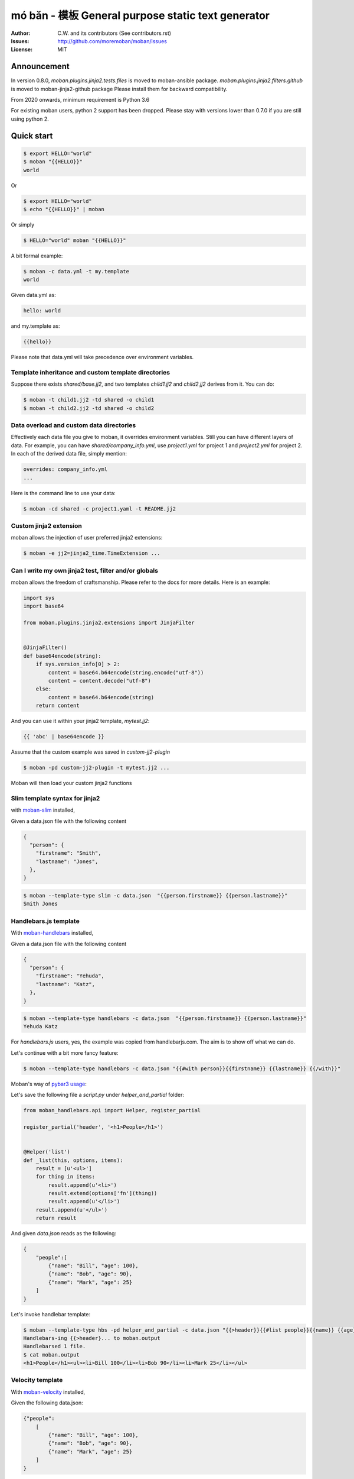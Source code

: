 ================================================================================
mó bǎn - 模板 General purpose static text generator
================================================================================

.. image:: https://raw.githubusercontent.com/pyexcel/pyexcel.github.io/master/images/patreon.png
   :target: https://www.patreon.com/chfw

.. image:: https://api.travis-ci.org/moremoban/moban.svg?branch=master
   :target: http://travis-ci.org/moremoban/moban

.. image:: https://dev.azure.com/moremoban/moban/_apis/build/status/moremoban.moban
   :target: https://dev.azure.com/moremoban/moban/_build?definitionId=1&_a=summary

.. image:: https://codecov.io/gh/moremoban/moban/branch/master/graph/badge.svg
    :target: https://codecov.io/gh/moremoban/moban

.. image:: https://badge.fury.io/py/moban.svg
   :target: https://pypi.org/project/moban

.. image:: https://pepy.tech/badge/moban
   :target: https://pepy.tech/project/moban

.. image:: https://readthedocs.org/projects/moban/badge/?version=latest
    :target: http://moban.readthedocs.org/en/latest/

.. image:: https://img.shields.io/gitter/room/gitterHQ/gitter.svg
   :target: https://gitter.im/chfw_moban/Lobby

:Author: C.W. and its contributors (See contributors.rst)
:Issues: http://github.com/moremoban/moban/issues
:License: MIT


Announcement
================================================================================


In version 0.8.0, `moban.plugins.jinja2.tests.files` is moved to moban-ansible
package. `moban.plugins.jinja2.filters.github` is moved to moban-jinja2-github
package Please install them for backward compatibility.


From 2020 onwards, minimum requirement is Python 3.6


For existing moban users, python 2 support has been dropped. Please stay with
versions lower than 0.7.0 if you are still using python 2.




Quick start
================================================================================


.. code-block:: bash

    $ export HELLO="world"
    $ moban "{{HELLO}}"
    world

Or

.. code-block:: bash

    $ export HELLO="world"
    $ echo "{{HELLO}}" | moban

Or simply

.. code-block:: bash

    $ HELLO="world" moban "{{HELLO}}"


A bit formal example:

.. code-block:: bash

    $ moban -c data.yml -t my.template
    world

Given data.yml as:

.. code-block:: bash

    hello: world

and my.template as:



.. code-block:: bash

    {{hello}}



Please note that data.yml will take precedence over environment variables.

Template inheritance and custom template directories
-------------------------------------------------------

Suppose there exists `shared/base.jj2`, and two templates `child1.jj2` and
`child2.jj2` derives from it. You can do:

.. code-block:: bash

    $ moban -t child1.jj2 -td shared -o child1
    $ moban -t child2.jj2 -td shared -o child2

Data overload and custom data directories
---------------------------------------------

Effectively each data file you give to moban, it overrides environment variables.
Still you can have different layers of data. For example, you can have
`shared/company_info.yml`,  use `project1.yml` for project 1 and
`project2.yml` for project 2. In each of the derived data file, simply mention:

.. code-block:: bash

   overrides: company_info.yml
   ...

Here is the command line to use your data:

.. code-block:: bash

   $ moban -cd shared -c project1.yaml -t README.jj2

Custom jinja2 extension
---------------------------

moban allows the injection of user preferred jinja2 extensions:

.. code-block:: bash

   $ moban -e jj2=jinja2_time.TimeExtension ...

Can I write my own jinja2 test, filter and/or globals
-----------------------------------------------------------

moban allows the freedom of craftsmanship. Please refer to the docs for more
details. Here is an example:

.. code-block:: python

   import sys
   import base64
   
   from moban.plugins.jinja2.extensions import JinjaFilter
   
   
   @JinjaFilter()
   def base64encode(string):
       if sys.version_info[0] > 2:
           content = base64.b64encode(string.encode("utf-8"))
           content = content.decode("utf-8")
       else:
           content = base64.b64encode(string)
       return content

And you can use it within your jinja2 template, `mytest.jj2`:



.. code-block:: python

      {{ 'abc' | base64encode }}


Assume that the custom example was saved in `custom-jj2-plugin`

.. code-block:: bash

   $ moban -pd custom-jj2-plugin -t mytest.jj2 ...

Moban will then load your custom jinja2 functions

Slim template syntax for jinja2
---------------------------------

with `moban-slim <https://github.com/moremoban/moban-slim>`_ installed,

Given a data.json file with the following content

.. code-block::

    {
      "person": {
        "firstname": "Smith",
        "lastname": "Jones",
      },
    }

.. code-block:: bash


   $ moban --template-type slim -c data.json  "{{person.firstname}} {{person.lastname}}"
   Smith Jones

Handlebars.js template
----------------------------

With `moban-handlebars <https://github.com/moremoban/moban-handlebars>`_
installed,

Given a data.json file with the following content

.. code-block::

    {
      "person": {
        "firstname": "Yehuda",
        "lastname": "Katz",
      },
    }


.. code-block:: bash


   $ moban --template-type handlebars -c data.json  "{{person.firstname}} {{person.lastname}}"
   Yehuda Katz

For `handlebars.js` users, yes, the example was copied from handlebarjs.com. The
aim is to show off what we can do.

Let's continue with a bit more fancy feature:



.. code-block:: bash

   $ moban --template-type handlebars -c data.json "{{#with person}}{{firstname}} {{lastname}} {{/with}}"


Moban's way of `pybar3 usage <https://github.com/wbond/pybars3#usage>`_:

Let's save the following file a `script.py` under `helper_and_partial` folder:

.. code-block:: python

   from moban_handlebars.api import Helper, register_partial

   register_partial('header', '<h1>People</h1>')


   @Helper('list')
   def _list(this, options, items):
       result = [u'<ul>']
       for thing in items:
           result.append(u'<li>')
           result.extend(options['fn'](thing))
           result.append(u'</li>')
       result.append(u'</ul>')
       return result

And given `data.json` reads as the following:

.. code-block::

   {
       "people":[
           {"name": "Bill", "age": 100},
           {"name": "Bob", "age": 90},
           {"name": "Mark", "age": 25}
       ]
   }

Let's invoke handlebar template:


.. code-block:: bash

   $ moban --template-type hbs -pd helper_and_partial -c data.json "{{>header}}{{#list people}}{{name}} {{age}}{{/list}}"
   Handlebars-ing {{>header}... to moban.output
   Handlebarsed 1 file.
   $ cat moban.output
   <h1>People</h1><ul><li>Bill 100</li><li>Bob 90</li><li>Mark 25</li></ul>


Velocity template
----------------------------

With `moban-velocity <https://github.com/moremoban/moban-velocity>`_
installed,

Given the following data.json:

.. code-block::

   {"people":
       [
           {"name": "Bill", "age": 100},
           {"name": "Bob", "age": 90},
           {"name": "Mark", "age": 25}
       ]
   }

And given the following velocity.template:

.. code-block::

   Old people:
   #foreach ($person in $people)
    #if($person.age > 70)
     $person.name
    #end
   #end
   
   Third person is $people[2].name

**moban** can do the template:

.. code-block:: bash

   $ moban --template-type velocity -c data.json -t velocity.template
   Old people:

   Bill
 
   Bob
 
 
   Third person is Mark



Can I write my own template engine?
--------------------------------------

Yes and please check for `more details <https://github.com/moremoban/moban/tree/dev/tests/regression_tests/level-7-b-template-engine-plugin>`_.

Given the following template type function, and saved in custom-plugin dir:

.. code-block:: python

   from moban.core.content_processor import ContentProcessor
   
   
   @ContentProcessor("de-duplicate", "De-duplicating", "De-duplicated")
   def de_duplicate(content: str) -> str:
       lines = content.split(b'\n')
       new_lines = []
       for line in lines:
           if line not in new_lines:
               new_lines.append(line)
       return b'\n'.join(new_lines)


You can start using it like this:

.. code-block:: bash

   $ moban --template-type de-duplicate -pd custom-plugin -t duplicated_content.txt


TOML data format
----------------------

`moban-anyconfig <https://github.com/moremoban/moban-anyconfig>`_ should be installed first.

Given the following toml file, sample.toml:

.. code-block::

   title = "TOML Example"
   [owner]
   name = "Tom Preston-Werner"


You can do:


.. code-block:: bash

   $ moban -c sample.toml "{{owner.name}} made {{title}}"
   Tom Preston-Werner made TOML Example

Not limited to toml, you can supply moban with the following data formats:

.. csv-table:: Always supported formats, quoting from python-anyconfig
   :header: "Format", "Type", "Requirement"
   :widths: 15, 10, 40

   JSON, json, ``json`` (standard lib) or ``simplejson``
   Ini-like, ini, ``configparser`` (standard lib)
   Pickle, pickle, ``pickle`` (standard lib)
   XML, xml, ``ElementTree`` (standard lib)
   Java properties, properties, None (native implementation with standard lib)
   B-sh, shellvars, None (native implementation with standard lib)

For any of the following data formats, you elect to install by yourself.

.. csv-table:: Supported formats by pluggable backend modules
   :header: "Format", "Type", "Required backend"
   :widths: 15, 10, 40

   Amazon Ion, ion, ``anyconfig-ion-backend`` 
   BSON, bson, ``anyconfig-bson-backend`` 
   CBOR, cbor, ``anyconfig-cbor-backend``  or ``anyconfig-cbor2-backend`` 
   ConifgObj, configobj, ``anyconfig-configobj-backend`` 
   MessagePack, msgpack, ``anyconfig-msgpack-backend``

Or you could choose to install all:

.. code-block:: bash

   $ pip install moban-anyconfig[all-backends]

**Why not to use python-anyconfig itself, but yet another package?**

moban gives you a promise of any location which `python-anyconfig` does not support.

**Why do it mean 'any location'?**

Thanks to `pyfilesystem 2 <https://github.com/PyFilesystem/pyfilesystem2>`_,
moban is able to read data back from `git repo <https://github.com/moremoban/gitfs2>`_, `pypi <https://github.com/moremoban/pypifs>`_ package, `http(s) <https://github.com/moremoban/httpfs>`_, zip,
tar, ftp, `s3 <https://github.com/PyFilesystem/s3fs>`_ or `you name it <https://www.pyfilesystem.org/page/index-of-filesystems/>`_.


Templates and configuration files over HTTP(S)
================================================================================

`httpfs <https://github.com/moremoban/httpfs>`_ should be installed first.

With httpfs, `moban`_ can access any files over http(s) as its
template or data file:

.. code-block:: bash

    $ moban -t 'https://raw.githubusercontent.com/moremoban/pypi-mobans/dev/templates/_version.py.jj2'\
      -c 'https://raw.githubusercontent.com/moremoban/pypi-mobans/dev/config/data.yml'\
      -o _version.py


.. _moban: https://github.com/moremoban/moban

In an edge case, if github repo's public url is given,
this github repo shall not have sub repos. This library will fail to
translate sub-repo as url. No magic.

Templates and configuration files in a git repo
================================================================================

`gitfs2 <https://github.com/moremoban/gitfs2>`_ is optional since v0.7.0 but was
installed by default since v0.6.1

You can do the following with moban:

.. code-block:: bash

    $ moban -t 'git://github.com/moremoban/pypi-mobans.git!/templates/_version.py.jj2' \
            -c 'git://github.com/moremoban/pypi-mobans.git!/config/data.yml' \
            -o _version.py
    Info: Found repo in /Users/jaska/Library/Caches/gitfs2/repos/pypi-mobans
    Templating git://github.com/moremoban/pypi-mobans.git!/templates/_version.py.jj2 to _version.py
    Templated 1 file.
    $ cat _version.py
    __version__ = "0.1.1rc3"
    __author__ = "C.W."


Templates and configuration files in a python package
================================================================================

`pypifs <https://github.com/moremoban/pypifs>`_ is optional since v0.7.0 but
was installed by default since v0.6.1

You can do the following with moban:

.. code-block:: bash

    $ moban -t 'pypi://pypi-mobans-pkg/resources/templates/_version.py.jj2' \
            -c 'pypi://pypi-mobans-pkg/resources/config/data.yml' \
            -o _version.py
    Collecting pypi-mobans-pkg
    ....
    Installing collected packages: pypi-mobans-pkg
    Successfully installed pypi-mobans-pkg-0.0.7
    Templating pypi://pypi-mobans-pkg/resources/templates/_version.py.jj2 to _version.py
    Templated 1 file.
    $ cat _version.py
    __version__ = "0.1.1rc3"
    __author__ = "C.W."

Work with S3 and other cloud based file systems
================================================================================

Please install `fs-s3fs <https://github.com/PyFilesystem/s3fs>`_::

    $ pip install fs-s3fs


Then you can access your files in s3 bucket:



.. code-block:: bash

    $ moban -c s3://${client_id}:${client_secrect}@moremoban/s3data.yml \
            -o 'zip://my.zip!/moban.output' {{hello}}
    $ unzip my.zip
    $ cat moban.output
    world



Where the configuration sits in a s3 bucket, the output is a file in a zip. The content of s3data.yaml is:


.. code-block:

    hello: world

So what can I do with it
============================

Here is a list of other usages:

#. `Django Mobans <https://github.com/django-mobans>`_, templates for django, docker etc.
#. `Math Sheets <https://github.com/chfw/math-sheets>`_, generate custom math sheets in pdf


At scale, continous templating for open source projects
================================================================================

.. image:: https://github.com/moremoban/moban/raw/dev/docs/images/moban-in-pyexcel-demo.gif

**moban** enabled **continuous templating** in `pyexcel <https://github.com/pyexcel/pyexcel>`_ and
`coala <https://github.com//coala/coala>`_ project to keep
documentation consistent across the documentations of individual libraries in the same
organisation. Here is the primary use case of moban, as of now:

.. image:: https://github.com/moremoban/yehua/raw/dev/docs/source/_static/yehua-story.png
   :width: 600px


Usage beyond command line
=============================

All use cases are `documented <http://moban.readthedocs.org/en/latest/#tutorial>`_

Support
================================================================================

If you like moban, please support me on github,
`patreon <https://www.patreon.com/bePatron?u=5537627>`_
or `bounty source <https://salt.bountysource.com/teams/chfw-pyexcel>`_ to maintain
the project and develop it further.

With your financial support, I will be able to invest
a little bit more time in coding, documentation and writing interesting extensions.

Vision
================================================================================

Any template, any data in any location

**moban** started with bringing the high performance template engine (JINJA2) for web
into static text generation.

**moban** can use other python template engine: mako, handlebars, velocity,
haml, slim and tornado, can read other data format: json and yaml, and can access both
template file and configuration file in
any location: zip, git, pypi package, s3, etc.


Credit
================================================================================

`jinja2-fsloader <https://github.com/althonos/jinja2-fsloader>`_ is the key component to enable PyFilesystem2 support in moban
v0.6x. Please show your stars there too!


Installation
================================================================================
You can install it via pip:

.. code-block:: bash

    $ pip install moban


or clone it and install it:

.. code-block:: bash

    $ git clone http://github.com/moremoban/moban.git
    $ cd moban
    $ python setup.py install


CLI documentation
================================================================================

.. code-block:: bash

    usage: moban [-h] [-c CONFIGURATION] [-t TEMPLATE] [-o OUTPUT]
                 [-td [TEMPLATE_DIR [TEMPLATE_DIR ...]]]
                 [-pd [PLUGIN_DIR [PLUGIN_DIR ...]]] [-cd CONFIGURATION_DIR]
                 [-m MOBANFILE] [-g GROUP] [--template-type TEMPLATE_TYPE]
                 [-d DEFINE [DEFINE ...]] [-e EXTENSION [EXTENSION ...]] [-f]
                 [--exit-code] [-V] [-v]
                 [template]

    Static text generator using any template, any data and any location.

    positional arguments:
      template              string templates

    optional arguments:
      -h, --help            show this help message and exit
      -c CONFIGURATION, --configuration CONFIGURATION
                            the data file
      -t TEMPLATE, --template TEMPLATE
                            the template file
      -o OUTPUT, --output OUTPUT
                            the output file

    Advanced options:
      For better control

      -td [TEMPLATE_DIR [TEMPLATE_DIR ...]], --template_dir [TEMPLATE_DIR [TEMPLATE_DIR ...]]
                            add more directories for template file lookup
      -cd CONFIGURATION_DIR, --configuration_dir CONFIGURATION_DIR
                            the directory for configuration file lookup
      -pd [PLUGIN_DIR [PLUGIN_DIR ...]], --plugin_dir [PLUGIN_DIR [PLUGIN_DIR ...]]
                            add more directories for plugin lookup
      -m MOBANFILE, --mobanfile MOBANFILE
                            custom moban file
      -g GROUP, --group GROUP
                            a subset of targets
      --template-type TEMPLATE_TYPE
                            the template type, default is jinja2
      -d DEFINE [DEFINE ...], --define DEFINE [DEFINE ...]
                            to supply additional or override predefined variables,
                            format: VAR=VALUEs
      -e EXTENSION [EXTENSION ...], --extension EXTENSION [EXTENSION ...]
                            to to TEMPLATE_TYPE=EXTENSION_NAME
      -f                    force moban to template all files despite of
                            .moban.hashes

    Developer options:
      For debugging and development

      --exit-code           by default, exist code 0 means no error, 1 means error
                            occured. It tells moban to change 1 for changes, 2 for
                            error occured
      -V, --version         show program's version number and exit
      -v                    show verbose, try -v, -vv, -vvv
